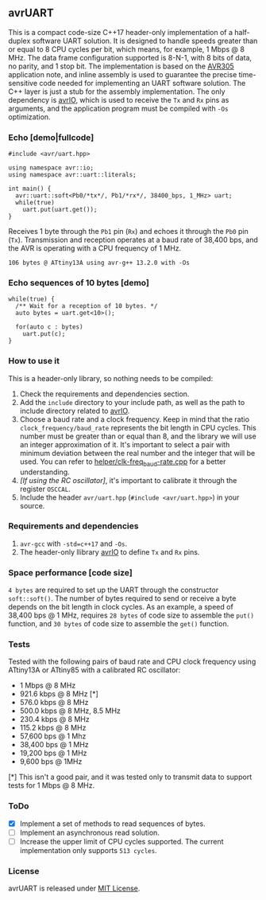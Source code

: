 ** avrUART
This is a compact code-size C++17 header-only implementation of a half-duplex software UART solution. It is designed to handle speeds greater than or equal to 8 CPU cycles per bit, which means, for example, 1 Mbps @ 8 MHz. The data frame configuration supported is 8-N-1, with 8 bits of data, no parity, and 1 stop bit. The implementation is based on the [[file:application_note/avr305.pdf][AVR305]] application note, and inline assembly is used to guarantee the precise time-sensitive code needed for implementing an UART software solution. The C++ layer is just a stub for the assembly implementation. The only dependency is [[https://github.com/ricardocosme/avrIO][avrIO]], which is used to receive the ~Tx~ and ~Rx~ pins as arguments, and the application program must be compiled with ~-Os~ optimization.

*** Echo [demo|fullcode]
#+BEGIN_SRC C++
#include <avr/uart.hpp>

using namespace avr::io;
using namespace avr::uart::literals;

int main() {
  avr::uart::soft<Pb0/*tx*/, Pb1/*rx*/, 38400_bps, 1_MHz> uart;
  while(true)
    uart.put(uart.get());
}
#+END_SRC

Receives 1 byte through the ~Pb1~ pin (~Rx~) and echoes it through the ~Pb0~ pin (~Tx~). Transmission and reception operates at a baud rate of 38,400 bps, and the AVR is operating with a CPU frequency of 1 MHz.

~106 bytes @ ATtiny13A using avr-g++ 13.2.0 with -Os~

*** Echo sequences of 10 bytes [demo]
#+BEGIN_SRC C++
while(true) {
  /** Wait for a reception of 10 bytes. */
  auto bytes = uart.get<10>();
  
  for(auto c : bytes)
    uart.put(c);
}
#+END_SRC

*** How to use it
This is a header-only library, so nothing needs to be compiled:
1. Check the requirements and dependencies section.
2. Add the ~include~ directory to your include path, as well as the
   path to include directory related to [[https://github.com/ricardocosme/avrIO][avrIO]].
3. Choose a baud rate and a clock frequency. Keep in mind that the
   ratio ~clock_frequency/baud_rate~ represents the bit length in CPU
   cycles. This number must be greater than or equal than 8, and the
   library we will use an integer approximation of it. It's important
   to select a pair with minimum deviation between the real number and
   the integer that will be used. You can refer to
   [[file:helper/clk-freq_baud-rate.cpp][helper/clk-freq_baud-rate.cpp]] for a better understanding.
4. /[If using the RC oscillator]/, it's important to calibrate it
   through the register ~OSCCAL~.
5. Include the header ~avr/uart.hpp~ (~#include <avr/uart.hpp>~) in
   your source.

*** Requirements and dependencies
1. ~avr-gcc~ with ~-std=c++17~ and ~-Os~.
2. The header-only llibrary [[https://github.com/ricardocosme/avrIO][avrIO]] to define ~Tx~ and ~Rx~ pins.

*** Space performance [code size]
~4 bytes~ are required to set up the UART through the constructor ~soft::soft()~. The number of bytes required to send or receive a byte depends on the bit length in clock cycles. As an example, a speed of 38,400 bps @ 1 MHz, requires ~28 bytes~ of code size to assemble the ~put()~ function, and ~30 bytes~ of code size to assemble the ~get()~ function.

*** Tests
Tested with the following pairs of baud rate and CPU clock frequency using ATtiny13A or ATtiny85 with a calibrated RC oscillator:

- 1 Mbps @ 8 MHz 
- 921.6 kbps @ 8 MHz [*]
- 576.0 kbps @ 8 MHz
- 500.0 kbps @ 8 MHz, 8.5 MHz
- 230.4 kbps @ 8 MHz
- 115.2 kbps @ 8 MHz
- 57,600 bps @ 1 Mhz
- 38,400 bps @ 1 MHz
- 19,200 bps @ 1 MHz
- 9,600 bps @ 1MHz

[*] This isn't a good pair, and it was tested only to transmit data to support tests for 1 Mbps @ 8 MHz.
  
*** ToDo
- [X] Implement a set of methods to read sequences of bytes.
- [ ] Implement an asynchronous read solution.
- [ ] Increase the upper limit of CPU cycles supported. The current implementation only supports ~513 cycles~.
   
*** License
avrUART is released under [[file:LICENSE][MIT License]].
